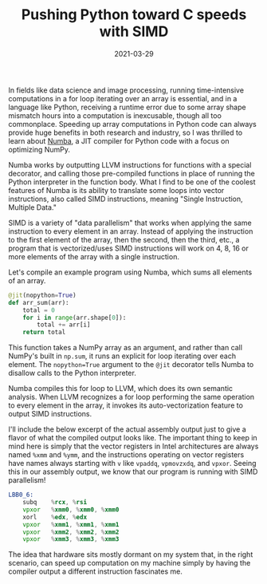 #+TITLE: Pushing Python toward C speeds with SIMD
#+DATE: 2021-03-29
#+TAGS[]: SIMD vectorize intrinsics Python Numba

In fields like data science and image processing, running
time-intensive computations in a for loop iterating over an array is
essential, and in a language like Python, receiving a runtime error
due to some array shape mismatch hours into a computation is
inexcusable, though all too commonplace. Speeding up array
computations in Python code can always provide huge benefits in both
research and industry, so I was thrilled to learn about [[https://numba.pydata.org/][Numba]], a JIT
compiler for Python code with a focus on optimizing NumPy.

Numba works by outputting LLVM instructions for functions with a
special decorator, and calling those pre-compiled functions in place
of running the Python interpreter in the function body. What I find to be one of the coolest features of Numba is its ability to translate some loops into vector instructions, also called SIMD instructions, meaning "Single Instruction, Multiple Data." 

SIMD is a variety of "data parallelism" that works when applying the same instruction to every element in an array. Instead of applying the instruction to the first element of the array, then the second, then the third, etc., a program that is vectorized/uses SIMD instructions will work on 4, 8, 16 or more elements of the array with a single instruction.

Let's compile an example program using Numba, which sums all elements of an array.

#+BEGIN_SRC python
@jit(nopython=True)
def arr_sum(arr):
    total = 0
    for i in range(arr.shape[0]):
        total += arr[i]
    return total
#+END_SRC

This function takes a NumPy array as an argument, and rather than call NumPy's built in =np.sum=, it runs an explicit for loop iterating over each element. The =nopython=True= argument to the =@jit= decorator tells Numba to disallow calls to the Python interpreter.

Numba compiles this for loop to LLVM, which does its own semantic
analysis. When LLVM recognizes a for loop performing the same
operation to every element in the array, it invokes its
auto-vectorization feature to output SIMD instructions.

I'll include the below excerpt of the actual assembly output just to give a flavor of what the compiled output looks like. The important thing to keep in mind here is simply that the vector registers in Intel architectures are always named =%xmm= and =%ymm=, and the instructions operating on vector registers have names always starting with =v= like =vpaddq=, =vpmovzxdq=, and =vpxor=. Seeing this in our assembly output, we know that our program is running with SIMD parallelism!

#+BEGIN_SRC asm
LBB0_6:
	subq	%rcx, %rsi
	vpxor	%xmm0, %xmm0, %xmm0
	xorl	%edx, %edx
	vpxor	%xmm1, %xmm1, %xmm1
	vpxor	%xmm2, %xmm2, %xmm2
	vpxor	%xmm3, %xmm3, %xmm3
#+END_SRC




The idea that hardware sits mostly dormant on my system that, in the
right scenario, can speed up computation on my machine simply by
having the compiler output a different instruction fascinates me. 
